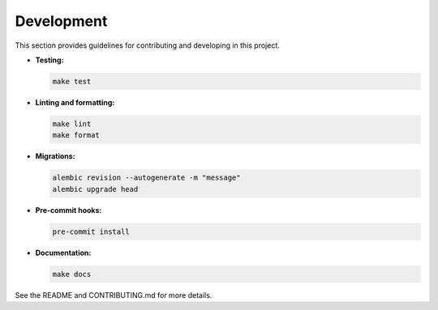 Development
===========

This section provides guidelines for contributing and developing in this project.

- **Testing:**

  .. code-block:: bash

     make test

- **Linting and formatting:**

  .. code-block:: bash

     make lint
     make format

- **Migrations:**

  .. code-block:: bash

     alembic revision --autogenerate -m "message"
     alembic upgrade head

- **Pre-commit hooks:**

  .. code-block:: bash

     pre-commit install

- **Documentation:**

  .. code-block:: bash

     make docs

See the README and CONTRIBUTING.md for more details.
